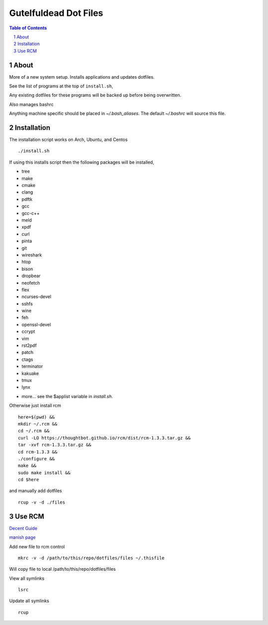 ======================
Gutelfuldead Dot Files
======================

.. contents:: Table of Contents
.. section-numbering::

About
=====

More of a new system setup. Installs applications and updates dotfiles.

See the list of programs at the top of ``install.sh``,

Any existing dotfiles for these programs will be backed up before being
overwritten.

Also manages bashrc

Anything machine specific should be placed in `~/.bash_aliases`. The default
`~/.bashrc` will source this file.

Installation
============

The installation script works on Arch, Ubuntu, and Centos ::

        ./install.sh

If using this installs script then the following packages will be installed,

- tree
- make
- cmake
- clang
- pdftk
- gcc
- gcc-c++
- meld
- xpdf
- curl
- pinta
- git
- wireshark
- htop
- bison
- dropbear
- neofetch
- flex
- ncurses-devel
- sshfs
- wine
- feh
- openssl-devel
- ccrypt
- vim
- rst2pdf
- patch
- ctags
- terminator
- kakuake
- tmux
- lynx

+ more... see the $applist variable in `install.sh`.

Otherwise just install rcm ::

        here=$(pwd) &&
        mkdir ~/.rcm &&
        cd ~/.rcm &&
        curl -LO https://thoughtbot.github.io/rcm/dist/rcm-1.3.3.tar.gz &&
        tar -xvf rcm-1.3.3.tar.gz &&
        cd rcm-1.3.3 &&
        ./configure &&
        make &&
        sudo make install &&
        cd $here

and manually add dotfiles ::

        rcup -v -d ./files

Use RCM
=======

`Decent Guide <https://distrotube.com/blog/rcm-guide/>`_

`manish page <http://thoughtbot.github.io/rcm/rcm.7.html>`_

Add new file to rcm control ::

        mkrc -v -d /path/to/this/repo/dotfiles/files ~/.thisfile

Will copy file to local /path/to/this/repo/dotfiles/files

View all symlinks ::

        lsrc

Update all symlinks ::

        rcup
